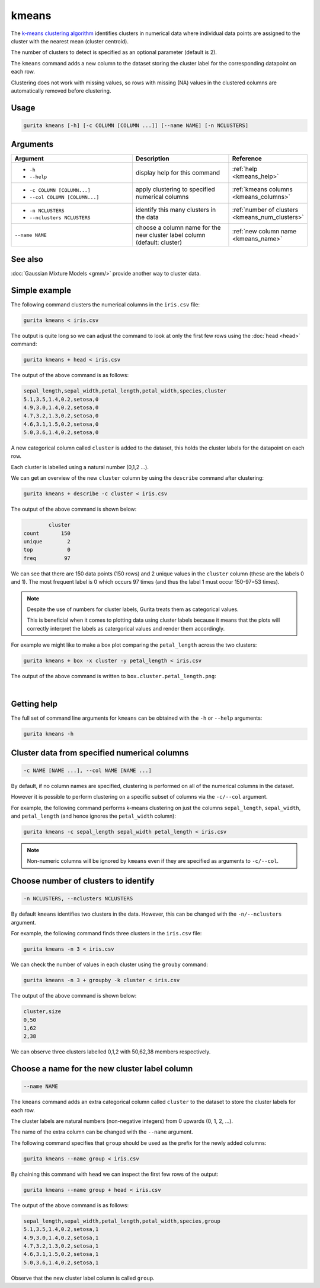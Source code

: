 .. _kmeans:

kmeans
======

The `k-means clustering algorithm <https://en.wikipedia.org/wiki/K-means_clustering>`_  identifies clusters in numerical data 
where individual data points are assigned to the cluster with the nearest mean (cluster centroid).

The number of clusters to detect is specified as an optional parameter (default is 2).

The ``kmeans`` command adds a new column to the dataset storing the cluster label for the corresponding datapoint on each row.  

Clustering does not work with missing values, so rows with missing (NA) values in the clustered columns are automatically removed before clustering.

Usage
-----

.. code-block:: text

    gurita kmeans [-h] [-c COLUMN [COLUMN ...]] [--name NAME] [-n NCLUSTERS]

Arguments
---------

.. list-table::
   :widths: 25 20 10
   :header-rows: 1
   :class: tight-table

   * - Argument
     - Description
     - Reference
   * - * ``-h``
       * ``--help``
     - display help for this command
     - :ref:`help <kmeans_help>`
   * - * ``-c COLUMN [COLUMN...]``
       * ``--col COLUMN [COLUMN...]``
     - apply clustering to specified numerical columns
     - :ref:`kmeans columns <kmeans_columns>`
   * - * ``-n NCLUSTERS``
       * ``--nclusters NCLUSTERS``
     - identify this many clusters in the data 
     - :ref:`number of clusters <kmeans_num_clusters>`
   * - ``--name NAME``
     - choose a column name for the new cluster label column (default: cluster)
     - :ref:`new column name <kmeans_name>`

See also
--------

:doc:`Gaussian Mixture Models <gmm/>` provide another way to cluster data. 

Simple example
--------------

The following command clusters the numerical columns in the ``iris.csv`` file: 

.. code-block:: text

   gurita kmeans < iris.csv

The output is quite long so we can adjust the command to look at only the first few rows using the :doc:`head <head>` command:

.. code-block:: text

   gurita kmeans + head < iris.csv 

The output of the above command is as follows:

.. code-block:: text

    sepal_length,sepal_width,petal_length,petal_width,species,cluster
    5.1,3.5,1.4,0.2,setosa,0
    4.9,3.0,1.4,0.2,setosa,0
    4.7,3.2,1.3,0.2,setosa,0
    4.6,3.1,1.5,0.2,setosa,0
    5.0,3.6,1.4,0.2,setosa,0

A new categorical column called ``cluster`` is added to the dataset, this holds the cluster labels for the datapoint on each row.  

Each cluster is labelled using a natural number (0,1,2 ...).

We can get an overview of the new ``cluster`` column by using the ``describe`` command after clustering:

.. code-block:: text

    gurita kmeans + describe -c cluster < iris.csv

The output of the above command is shown below:

.. code-block:: text

            cluster
    count       150
    unique        2
    top           0
    freq         97

We can see that there are 150 data points (150 rows) and 2 unique values in the ``cluster`` column (these are the labels 0 and 1). The most frequent
label is 0 which occurs 97 times (and thus the label 1 must occur 150-97=53 times).

.. note::

   Despite the use of numbers for cluster labels, Gurita treats them as categorical values. 

   This is beneficial when it comes to plotting data using cluster labels because it means that the plots will correctly
   interpret the labels as catergorical values and render them accordingly.

For example we might like to make a box plot comparing the ``petal_length`` across the two clusters:

.. code-block:: text

    gurita kmeans + box -x cluster -y petal_length < iris.csv 

The output of the above command is written to ``box.cluster.petal_length.png``:

.. image:: ../images/box.cluster.petal_length.png
       :width: 600px
       :height: 600px
       :align: center
       :alt: Box plot comparing petal length across two k-means clusters in the iris.csv dataset 

|


.. _kmeans_help:

Getting help
------------

The full set of command line arguments for ``kmeans`` can be obtained with the ``-h`` or ``--help``
arguments:

.. code-block:: text

    gurita kmeans -h

.. _kmeans_columns:

Cluster data from specified numerical columns
---------------------------------------------

.. code-block:: text

   -c NAME [NAME ...], --col NAME [NAME ...]

By default, if no column names are specified, clustering is performed on all of the numerical columns in the dataset.

However it is possible to perform clustering on a specific subset of columns via the ``-c/--col`` argument.

For example, the following command performs k-means clustering on just the columns ``sepal_length``, ``sepal_width``,  and ``petal_length`` (and hence ignores the ``petal_width`` column):

.. code-block:: text

    gurita kmeans -c sepal_length sepal_width petal_length < iris.csv

.. note::

   Non-numeric columns will be ignored by ``kmeans`` even if they are specified as arguments to ``-c/--col``.

.. _kmeans_num_clusters:

Choose number of clusters to identify
-------------------------------------

.. code-block:: text

   -n NCLUSTERS, --nclusters NCLUSTERS  

By default ``kmeans`` identifies two clusters in the data. However, this can be changed with the ``-n/--nclusters`` argument.

For example, the following command finds three clusters in the ``iris.csv`` file:

.. code-block:: text

   gurita kmeans -n 3 < iris.csv

We can check the number of values in each cluster using the ``grouby`` command:

.. code-block:: text

    gurita kmeans -n 3 + groupby -k cluster < iris.csv  

The output of the above command is shown below:

.. code-block:: text

   cluster,size
   0,50
   1,62
   2,38

We can observe three clusters labelled 0,1,2 with 50,62,38 members respectively.

.. _kmeans_name:

Choose a name for the new cluster label column
----------------------------------------------

.. code-block:: text

    --name NAME 

The ``kmeans`` command adds an extra categorical column called ``cluster`` to the dataset to store the cluster labels for each row. 

The cluster labels are natural numbers (non-negative integers) from 0 upwards (0, 1, 2, ...).

The name of the extra column can be changed with the ``--name`` argument.

The following command specifies that ``group`` should be used as the prefix for the newly added columns:

.. code-block:: text

   gurita kmeans --name group < iris.csv

By chaining this command with ``head`` we can inspect the first few rows of the output:

.. code-block:: text

   gurita kmeans --name group + head < iris.csv

The output of the above command is as follows:

.. code-block:: text

    sepal_length,sepal_width,petal_length,petal_width,species,group
    5.1,3.5,1.4,0.2,setosa,1
    4.9,3.0,1.4,0.2,setosa,1
    4.7,3.2,1.3,0.2,setosa,1
    4.6,3.1,1.5,0.2,setosa,1
    5.0,3.6,1.4,0.2,setosa,1

Observe that the new cluster label column is called ``group``.
